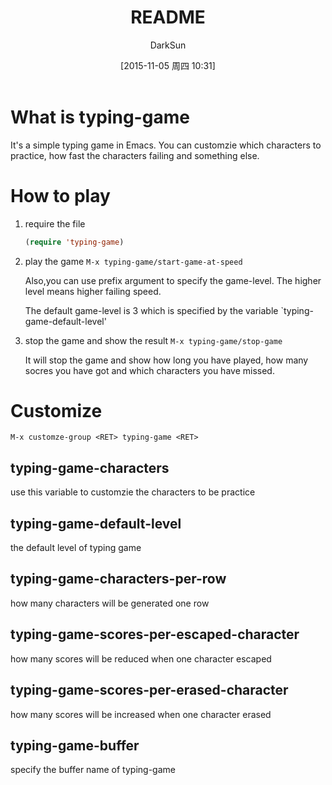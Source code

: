 #+TITLE: README
#+AUTHOR: DarkSun
#+CATEGORY: el-typing-game
#+DATE: [2015-11-05 周四 10:31]
#+OPTIONS: ^:{}

* What is typing-game
It's a simple typing game in Emacs. You can customzie which characters to practice, how fast the characters failing and something else.

* How to play
1. require the file
   #+BEGIN_SRC emacs-lisp
     (require 'typing-game)
   #+END_SRC

2. play the game
   ~M-x typing-game/start-game-at-speed~
   
   Also,you can use prefix argument to specify the game-level. The higher level means higher failing speed. 
   
   The default game-level is 3 which is specified by the variable `typing-game-default-level'

3. stop the game and show the result
   ~M-x typing-game/stop-game~
   
   It will stop the game and show how long you have played, how many socres you have got and which characters you have missed.

* Customize
~M-x customze-group <RET> typing-game <RET>~

** typing-game-characters
use this variable to customzie the characters to be practice

** typing-game-default-level
the default level of typing game

** typing-game-characters-per-row
how many characters will be generated one row

** typing-game-scores-per-escaped-character
how many scores will be reduced when one character escaped

** typing-game-scores-per-erased-character
how many scores will be increased when one character erased 

** typing-game-buffer
specify the buffer name of typing-game
